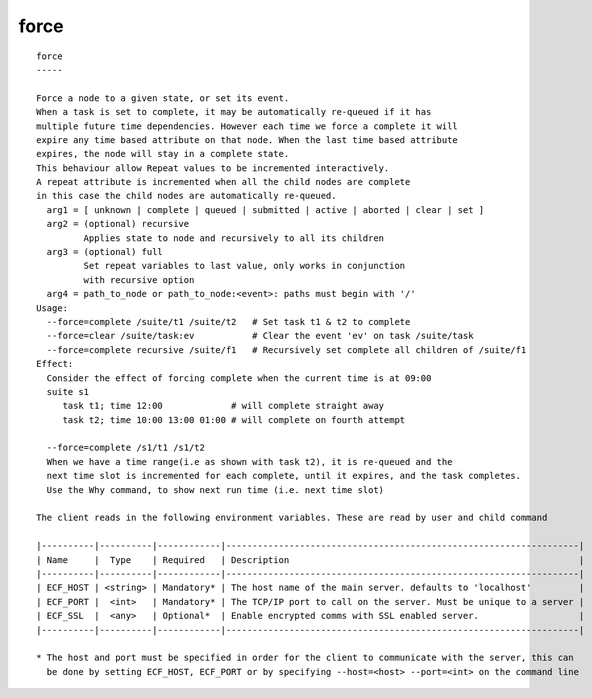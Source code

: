 
.. _force_cli:

force
/////

::

   
   force
   -----
   
   Force a node to a given state, or set its event.
   When a task is set to complete, it may be automatically re-queued if it has
   multiple future time dependencies. However each time we force a complete it will
   expire any time based attribute on that node. When the last time based attribute
   expires, the node will stay in a complete state.
   This behaviour allow Repeat values to be incremented interactively.
   A repeat attribute is incremented when all the child nodes are complete
   in this case the child nodes are automatically re-queued.
     arg1 = [ unknown | complete | queued | submitted | active | aborted | clear | set ]
     arg2 = (optional) recursive
            Applies state to node and recursively to all its children
     arg3 = (optional) full
            Set repeat variables to last value, only works in conjunction
            with recursive option
     arg4 = path_to_node or path_to_node:<event>: paths must begin with '/'
   Usage:
     --force=complete /suite/t1 /suite/t2   # Set task t1 & t2 to complete
     --force=clear /suite/task:ev           # Clear the event 'ev' on task /suite/task
     --force=complete recursive /suite/f1   # Recursively set complete all children of /suite/f1
   Effect:
     Consider the effect of forcing complete when the current time is at 09:00
     suite s1
        task t1; time 12:00             # will complete straight away
        task t2; time 10:00 13:00 01:00 # will complete on fourth attempt
   
     --force=complete /s1/t1 /s1/t2
     When we have a time range(i.e as shown with task t2), it is re-queued and the
     next time slot is incremented for each complete, until it expires, and the task completes.
     Use the Why command, to show next run time (i.e. next time slot)
   
   The client reads in the following environment variables. These are read by user and child command
   
   |----------|----------|------------|-------------------------------------------------------------------|
   | Name     |  Type    | Required   | Description                                                       |
   |----------|----------|------------|-------------------------------------------------------------------|
   | ECF_HOST | <string> | Mandatory* | The host name of the main server. defaults to 'localhost'         |
   | ECF_PORT |  <int>   | Mandatory* | The TCP/IP port to call on the server. Must be unique to a server |
   | ECF_SSL  |  <any>   | Optional*  | Enable encrypted comms with SSL enabled server.                   |
   |----------|----------|------------|-------------------------------------------------------------------|
   
   * The host and port must be specified in order for the client to communicate with the server, this can 
     be done by setting ECF_HOST, ECF_PORT or by specifying --host=<host> --port=<int> on the command line
   
